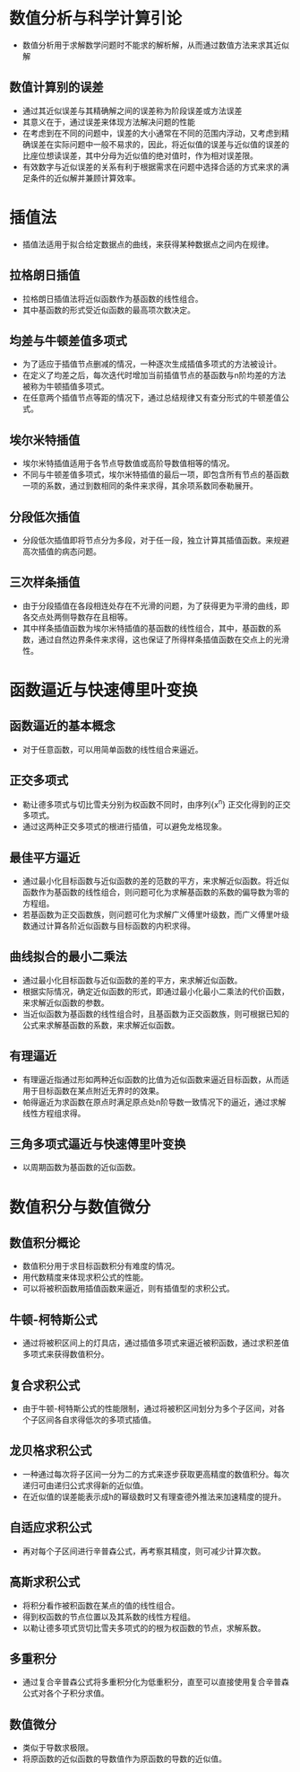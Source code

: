 * 数值分析与科学计算引论
- 数值分析用于求解数学问题时不能求的解析解，从而通过数值方法来求其近似解
** 数值计算别的误差
- 通过其近似误差与其精确解之间的误差称为阶段误差或方法误差
- 其意义在于，通过误差来体现方法解决问题的性能
- 在考虑到在不同的问题中，误差的大小通常在不同的范围内浮动，又考虑到精确误差在实际问题中一般不易求的，因此，将近似值的误差与近似值的误差的比座位想读误差，其中分母为近似值的绝对值时，作为相对误差限。
- 有效数字与近似误差的关系有利于根据需求在问题中选择合适的方式来求的满足条件的近似解并兼顾计算效率。
* 插值法
- 插值法适用于拟合给定数据点的曲线，来获得某种数据点之间内在规律。
** 拉格朗日插值
- 拉格朗日插值法将近似函数作为基函数的线性组合。
- 其中基函数的形式受近似函数的最高项次数决定。
** 均差与牛顿差值多项式
- 为了适应于插值节点删减的情况，一种逐次生成插值多项式的方法被设计。
- 在定义了均差之后，每次迭代时增加当前插值节点的基函数与n阶均差的方法被称为牛顿插值多项式。
- 在任意两个插值节点等距的情况下，通过总结规律又有查分形式的牛顿差值公式。
** 埃尔米特插值
- 埃尔米特插值适用于各节点导数值或高阶导数值相等的情况。
- 不同与牛顿差值多项式，埃尔米特插值的最后一项，即包含所有节点的基函数一项的系数，通过到数相同的条件来求得，其余项系数同泰勒展开。
** 分段低次插值
- 分段低次插值即将节点分为多段，对于任一段，独立计算其插值函数。来规避高次插值的病态问题。
** 三次样条插值
- 由于分段插值在各段相连处存在不光滑的问题，为了获得更为平滑的曲线，即各交点处两侧导数存在且相等。
- 其中样条插值函数为埃尔米特插值的基函数的线性组合，其中，基函数的系数，通过自然边界条件来求得，这也保证了所得样条插值函数在交点上的光滑性。
* 函数逼近与快速傅里叶变换
** 函数逼近的基本概念
- 对于任意函数，可以用简单函数的线性组合来逼近。
** 正交多项式
- 勒让德多项式与切比雪夫分别为权函数不同时，由序列{x^n} 正交化得到的正交多项式。
- 通过这两种正交多项式的根进行插值，可以避免龙格现象。
** 最佳平方逼近
- 通过最小化目标函数与近似函数的差的范数的平方，来求解近似函数。将近似函数作为基函数的线性组合，则问题可化为求解基函数的系数的偏导数为零的方程组。
- 若基函数为正交函数族，则问题可化为求解广义傅里叶级数，而广义傅里叶级数通过计算各阶近似函数与目标函数的内积求得。
** 曲线拟合的最小二乘法
- 通过最小化目标函数与近似函数的差的平方，来求解近似函数。
- 根据实际情况，确定近似函数的形式，即通过最小化最小二乘法的代价函数，来求解近似函数的参数。
- 当近似函数为基函数的线性组合时，且基函数为正交函数族，则可根据已知的公式来求解基函数的系数，来求解近似函数。
** 有理逼近
- 有理逼近指通过形如两种近似函数的比值为近似函数来逼近目标函数，从而适用于目标函数在某点附近无界时的效果。
- 帕得逼近为求函数在原点时满足原点处n阶导数一致情况下的逼近，通过求解线性方程组求得。
** 三角多项式逼近与快速傅里叶变换
- 以周期函数为基函数的近似函数。
* 数值积分与数值微分
** 数值积分概论
- 数值积分用于求目标函数积分有难度的情况。
- 用代数精度来体现求积公式的性能。
- 可以将被积函数用插值函数来逼近，则有插值型的求积公式。
** 牛顿-柯特斯公式
- 通过将被积区间上的灯具店，通过插值多项式来逼近被积函数，通过求积差值多项式来获得数值积分。
** 复合求积公式
- 由于牛顿-柯特斯公式的性能限制，通过将被积区间划分为多个子区间，对各个子区间各自求得低次的多项式插值。
** 龙贝格求积公式
- 一种通过每次将子区间一分为二的方式来逐步获取更高精度的数值积分。每次递归可由递归公式求得新的近似值。
- 在近似值的误差能表示成h的幂级数时又有理查德外推法来加速精度的提升。
** 自适应求积公式
- 再对每个子区间进行辛普森公式，再考察其精度，则可减少计算次数。
** 高斯求积公式
- 将积分看作被积函数在某点的值的线性组合。
- 得到权函数的节点位置以及其系数的线性方程组。
- 以勒让德多项式货切比雪夫多项式的的根为权函数的节点，求解系数。
** 多重积分
- 通过复合辛普森公式将多重积分化为低重积分，直至可以直接使用复合辛普森公式对各个子积分求值。
** 数值微分
- 类似于导数求极限。
- 将原函数的近似函数的导数值作为原函数的导数的近似值。
